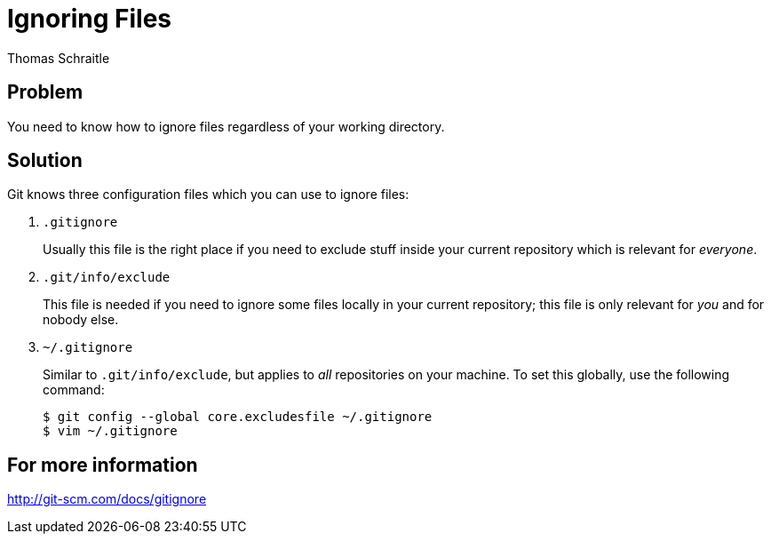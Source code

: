 Ignoring Files
==============
Thomas Schraitle
:Author Initials: toms


Problem
-------

You need to know how to ignore files regardless of your working
directory.


Solution
--------

Git knows three configuration files which you can use to ignore files:

1. `.gitignore`
+
Usually this file is the right place if you need to exclude stuff inside
your current repository which is relevant for _everyone_.

2. `.git/info/exclude`
+
This file is needed if you need to ignore some files locally in
your current repository; this file is only relevant for _you_ and
for nobody else.

3. `~/.gitignore`
+
Similar to `.git/info/exclude`, but applies to _all_ repositories
on your machine. To set this globally, use the following command:
+
    $ git config --global core.excludesfile ~/.gitignore
    $ vim ~/.gitignore


For more information
--------------------

http://git-scm.com/docs/gitignore